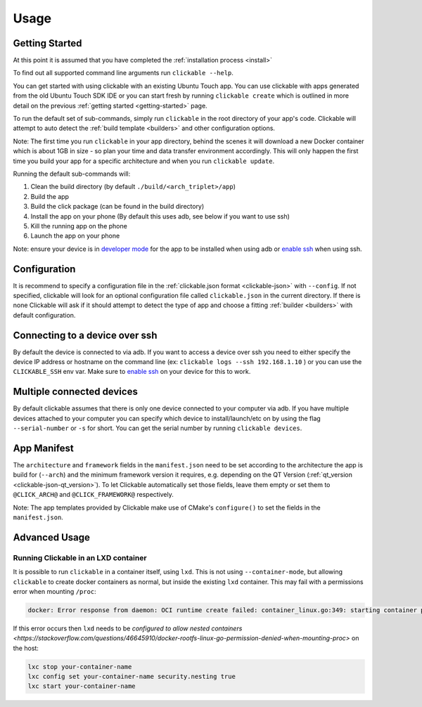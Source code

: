 .. _usage:

Usage
=====

Getting Started
---------------

At this point it is assumed that you have completed the :ref:`installation
process <install>`

To find out all supported command line arguments run ``clickable --help``.

You can get started with using clickable with an existing Ubuntu Touch app.
You can use clickable with apps generated from the old Ubuntu Touch SDK IDE
or you can start fresh by running ``clickable create`` which is outlined in more
detail on the previous :ref:`getting started <getting-started>` page.

To run the default set of sub-commands, simply run ``clickable`` in the root directory
of your app's code. Clickable will attempt to auto detect the
:ref:`build template <builders>` and other configuration options.

Note: The first time you run ``clickable`` in your app directory, behind the
scenes it will download a new Docker container which is about 1GB in size - so
plan your time and data transfer environment accordingly. This will only happen
the first time you build your app for a specific architecture and when you run
``clickable update``.

Running the default sub-commands will:

1) Clean the build directory (by default ``./build/<arch_triplet>/app``)
2) Build the app
3) Build the click package (can be found in the build directory)
4) Install the app on your phone (By default this uses adb, see below if you want to use ssh)
5) Kill the running app on the phone
6) Launch the app on your phone

Note: ensure your device is in `developer mode <http://docs.ubports.com/en/latest/userguide/advanceduse/adb.html?highlight=mode#enable-developer-mode>`__
for the app to be installed when using adb or `enable ssh <http://docs.ubports.com/en/latest/userguide/advanceduse/ssh.html>`__
when using ssh.

Configuration
-------------
It is recommend to specify a configuration file in the
:ref:`clickable.json format <clickable-json>` with ``--config``. If not
specified, clickable will look for an optional configuration file called
``clickable.json`` in the current directory. If there is none Clickable will
ask if it should attempt to detect the type of app and choose a fitting
:ref:`builder <builders>` with default configuration.

.. _ssh:

Connecting to a device over ssh
-------------------------------

By default the device is connected to via adb.
If you want to access a device over ssh you need to either specify the device
IP address or hostname on the command line (ex: ``clickable logs --ssh 192.168.1.10`` ) or you
can use the ``CLICKABLE_SSH`` env var. Make sure to `enable ssh <http://docs.ubports.com/en/latest/userguide/advanceduse/ssh.html>`__
on your device for this to work.

.. _multiple-devices:

Multiple connected devices
--------------------------

By default clickable assumes that there is only one device connected to your
computer via adb. If you have multiple devices attached to your computer you
can specify which device to install/launch/etc on by using the flag
``--serial-number`` or ``-s`` for short. You can get the serial number
by running ``clickable devices``.

App Manifest
------------

The ``architecture`` and ``framework`` fields in the ``manifest.json`` need to be set according
to the architecture the app is build for (``--arch``) and the minimum framework version it
requires, e.g. depending on the QT Version (:ref:`qt_version <clickable-json-qt_version>`).
To let Clickable automatically set those fields, leave them empty or set them to
``@CLICK_ARCH@`` and ``@CLICK_FRAMEWORK@`` respectively.

Note: The app templates provided by Clickable make use of CMake's ``configure()`` to set
the fields in the ``manifest.json``.

Advanced Usage
--------------

.. _lxd:

Running Clickable in an LXD container
^^^^^^^^^^^^^^^^^^^^^^^^^^^^^^^^^^^^^

It is possible to run ``clickable`` in a container itself, using ``lxd``. This is not using ``--container-mode``, but allowing ``clickable`` to create docker containers as normal, but inside the existing ``lxd`` container. This may fail with a permissions error when mounting ``/proc``:

.. code-block:: bash

   docker: Error response from daemon: OCI runtime create failed: container_linux.go:349: starting container process caused "process_linux.go:449: container init caused \"rootfs_linux.go:58: mounting \\\"proc\\\" to rootfs \\\"/var/lib/docker/vfs/dir/bffeb203fe06662876a521b1bea3b74e4d5c6ea3535352215c199c75836aa925\\\" at \\\"/proc\\\" caused \\\"permission denied\\\"\"": unknown.

If this error occurs then ``lxd`` needs to be `configured to allow nested containers <https://stackoverflow.com/questions/46645910/docker-rootfs-linux-go-permission-denied-when-mounting-proc>` on the host:

.. code-block:: bash

   lxc stop your-container-name
   lxc config set your-container-name security.nesting true
   lxc start your-container-name
